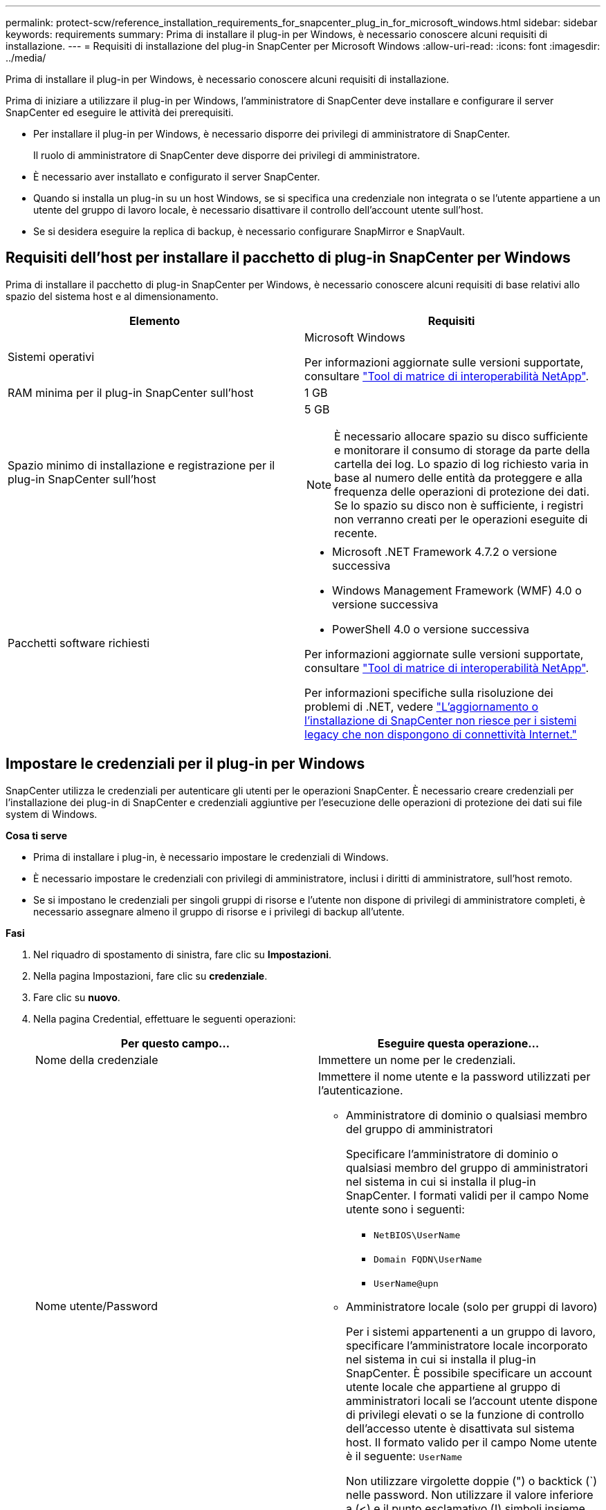 ---
permalink: protect-scw/reference_installation_requirements_for_snapcenter_plug_in_for_microsoft_windows.html 
sidebar: sidebar 
keywords: requirements 
summary: Prima di installare il plug-in per Windows, è necessario conoscere alcuni requisiti di installazione. 
---
= Requisiti di installazione del plug-in SnapCenter per Microsoft Windows
:allow-uri-read: 
:icons: font
:imagesdir: ../media/


[role="lead"]
Prima di installare il plug-in per Windows, è necessario conoscere alcuni requisiti di installazione.

Prima di iniziare a utilizzare il plug-in per Windows, l'amministratore di SnapCenter deve installare e configurare il server SnapCenter ed eseguire le attività dei prerequisiti.

* Per installare il plug-in per Windows, è necessario disporre dei privilegi di amministratore di SnapCenter.
+
Il ruolo di amministratore di SnapCenter deve disporre dei privilegi di amministratore.

* È necessario aver installato e configurato il server SnapCenter.
* Quando si installa un plug-in su un host Windows, se si specifica una credenziale non integrata o se l'utente appartiene a un utente del gruppo di lavoro locale, è necessario disattivare il controllo dell'account utente sull'host.
* Se si desidera eseguire la replica di backup, è necessario configurare SnapMirror e SnapVault.




== Requisiti dell'host per installare il pacchetto di plug-in SnapCenter per Windows

Prima di installare il pacchetto di plug-in SnapCenter per Windows, è necessario conoscere alcuni requisiti di base relativi allo spazio del sistema host e al dimensionamento.

|===
| Elemento | Requisiti 


 a| 
Sistemi operativi
 a| 
Microsoft Windows

Per informazioni aggiornate sulle versioni supportate, consultare https://imt.netapp.com/matrix/imt.jsp?components=117007;&solution=1258&isHWU&src=IMT["Tool di matrice di interoperabilità NetApp"^].



 a| 
RAM minima per il plug-in SnapCenter sull'host
 a| 
1 GB



 a| 
Spazio minimo di installazione e registrazione per il plug-in SnapCenter sull'host
 a| 
5 GB


NOTE: È necessario allocare spazio su disco sufficiente e monitorare il consumo di storage da parte della cartella dei log. Lo spazio di log richiesto varia in base al numero delle entità da proteggere e alla frequenza delle operazioni di protezione dei dati. Se lo spazio su disco non è sufficiente, i registri non verranno creati per le operazioni eseguite di recente.



 a| 
Pacchetti software richiesti
 a| 
* Microsoft .NET Framework 4.7.2 o versione successiva
* Windows Management Framework (WMF) 4.0 o versione successiva
* PowerShell 4.0 o versione successiva


Per informazioni aggiornate sulle versioni supportate, consultare https://imt.netapp.com/matrix/imt.jsp?components=117007;&solution=1258&isHWU&src=IMT["Tool di matrice di interoperabilità NetApp"^].

Per informazioni specifiche sulla risoluzione dei problemi di .NET, vedere https://kb.netapp.com/mgmt/SnapCenter/SnapCenter_upgrade_or_install_fails_with_This_KB_is_not_related_to_the_OS["L'aggiornamento o l'installazione di SnapCenter non riesce per i sistemi legacy che non dispongono di connettività Internet."]

|===


== Impostare le credenziali per il plug-in per Windows

SnapCenter utilizza le credenziali per autenticare gli utenti per le operazioni SnapCenter. È necessario creare credenziali per l'installazione dei plug-in di SnapCenter e credenziali aggiuntive per l'esecuzione delle operazioni di protezione dei dati sui file system di Windows.

*Cosa ti serve*

* Prima di installare i plug-in, è necessario impostare le credenziali di Windows.
* È necessario impostare le credenziali con privilegi di amministratore, inclusi i diritti di amministratore, sull'host remoto.
* Se si impostano le credenziali per singoli gruppi di risorse e l'utente non dispone di privilegi di amministratore completi, è necessario assegnare almeno il gruppo di risorse e i privilegi di backup all'utente.


*Fasi*

. Nel riquadro di spostamento di sinistra, fare clic su *Impostazioni*.
. Nella pagina Impostazioni, fare clic su *credenziale*.
. Fare clic su *nuovo*.
. Nella pagina Credential, effettuare le seguenti operazioni:
+
|===
| Per questo campo... | Eseguire questa operazione... 


 a| 
Nome della credenziale
 a| 
Immettere un nome per le credenziali.



 a| 
Nome utente/Password
 a| 
Immettere il nome utente e la password utilizzati per l'autenticazione.

** Amministratore di dominio o qualsiasi membro del gruppo di amministratori
+
Specificare l'amministratore di dominio o qualsiasi membro del gruppo di amministratori nel sistema in cui si installa il plug-in SnapCenter. I formati validi per il campo Nome utente sono i seguenti:

+
*** `NetBIOS\UserName`
*** `Domain FQDN\UserName`
*** `UserName@upn`


** Amministratore locale (solo per gruppi di lavoro)
+
Per i sistemi appartenenti a un gruppo di lavoro, specificare l'amministratore locale incorporato nel sistema in cui si installa il plug-in SnapCenter. È possibile specificare un account utente locale che appartiene al gruppo di amministratori locali se l'account utente dispone di privilegi elevati o se la funzione di controllo dell'accesso utente è disattivata sul sistema host. Il formato valido per il campo Nome utente è il seguente: `UserName`

+
Non utilizzare virgolette doppie (") o backtick (`) nelle password. Non utilizzare il valore inferiore a (<) e il punto esclamativo (!) simboli insieme nelle password. Ad esempio, meno di<!10, meno di 10<!, backtick`12.





 a| 
Password
 a| 
Inserire la password utilizzata per l'autenticazione.

|===
. Fare clic su *OK*.
+
Al termine dell'impostazione delle credenziali, è possibile assegnare la manutenzione delle credenziali a un utente o a un gruppo di utenti nella pagina User and Access (utenti e accesso).





== Configurare gMSA su Windows Server 2012 o versione successiva

Windows Server 2012 o versione successiva consente di creare un account di servizio gestito di gruppo (gMSA) che fornisce la gestione automatica delle password dell'account di servizio da un account di dominio gestito.

.Prima di iniziare
* È necessario disporre di un controller di dominio Windows Server 2012 o versione successiva.
* È necessario disporre di un host Windows Server 2012 o versione successiva, membro del dominio.


.Fasi
. Creare una chiave root KDS per generare password univoche per ogni oggetto in gMSA.
. Per ciascun dominio, eseguire il seguente comando dal controller di dominio Windows: Add-KDSRootKey -EffectiveImmediately
. Creare e configurare gMSA:
+
.. Creare un account di gruppo utenti nel seguente formato:
+
 domainName\accountName$
.. Aggiungere oggetti computer al gruppo.
.. Utilizzare il gruppo di utenti appena creato per creare gMSA.
+
Ad esempio,

+
 New-ADServiceAccount -name <ServiceAccountName> -DNSHostName <fqdn> -PrincipalsAllowedToRetrieveManagedPassword <group> -ServicePrincipalNames <SPN1,SPN2,…>
.. Eseguire `Get-ADServiceAccount` per verificare l'account del servizio.


. Configurare gMSA sugli host:
+
.. Attivare il modulo Active Directory per Windows PowerShell sull'host in cui si desidera utilizzare l'account gMSA.
+
A tale scopo, eseguire il seguente comando da PowerShell:

+
[listing]
----
PS C:\> Get-WindowsFeature AD-Domain-Services

Display Name                           Name                Install State
------------                           ----                -------------
[ ] Active Directory Domain Services   AD-Domain-Services  Available


PS C:\> Install-WindowsFeature AD-DOMAIN-SERVICES

Success Restart Needed Exit Code      Feature Result
------- -------------- ---------      --------------
True    No             Success        {Active Directory Domain Services, Active ...
WARNING: Windows automatic updating is not enabled. To ensure that your newly-installed role or feature is
automatically updated, turn on Windows Update.
----
.. Riavviare l'host.
.. Installare gMSA sull'host eseguendo il seguente comando dal prompt dei comandi di PowerShell: `Install-AdServiceAccount <gMSA>`
.. Verificare l'account gMSA eseguendo il seguente comando: `Test-AdServiceAccount <gMSA>`


. Assegnare i privilegi amministrativi al gMSA configurato sull'host.
. Aggiungere l'host Windows specificando l'account gMSA configurato nel server SnapCenter.
+
Il server SnapCenter installerà i plug-in selezionati sull'host e il gMSA specificato verrà utilizzato come account di accesso al servizio durante l'installazione del plug-in.


